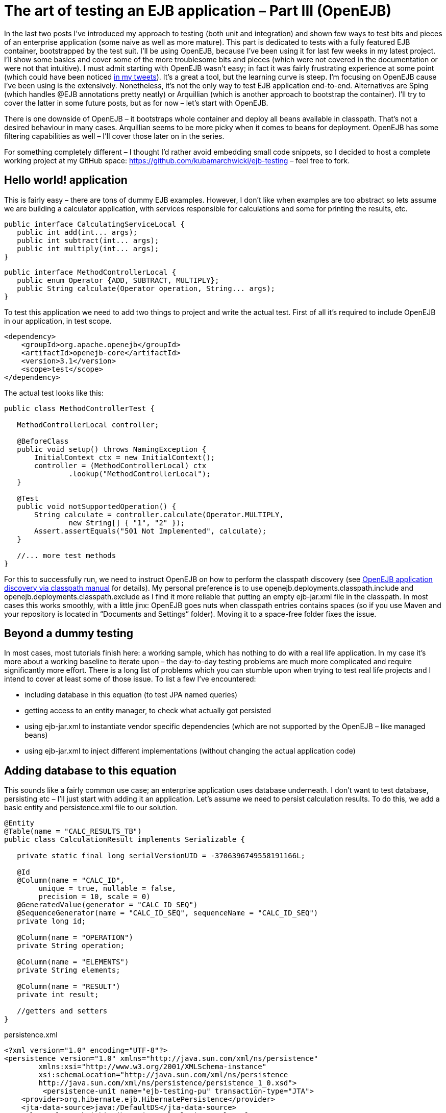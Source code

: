 = {title}
:title: The art of testing an EJB application – Part III (OpenEJB)
:page-layout: post
:page-categories: [posts]
:page-excerpt: Integration testing of EJB application with embedded container - OpenEJB
:page-redirect_from: /blog/2011/06/the-art-of-testing-an-ejb-application-openejb/
:page-disqus_url: http://www.marchwicki.pl/blog/2011/06/the-art-of-testing-an-ejb-application-openejb/


In the last two posts I’ve introduced my approach to testing (both unit and integration) and shown few ways to test bits and pieces of an enterprise application (some naive as well as more mature). This part is dedicated to tests with a fully featured EJB container, bootstrapped by the test suit. I’ll be using OpenEJB, because I’ve been using it for last few weeks in my latest project. I’ll show some basics and cover some of the more troublesome bits and pieces (which were not covered in the documentation or were not that intuitive). I must admit starting with OpenEJB wasn’t easy; in fact it was fairly frustrating experience at some point (which could have been noticed http://twitter.com/kubem[in my tweets]). It’s a great a tool, but the learning curve is steep. I’m focusing on OpenEJB cause I’ve been using is the extensively. Nonetheless, it’s not the only way to test EJB application end-to-end. Alternatives are Sping (which handles @EJB annotations pretty neatly) or Arquillian (which is another approach to bootstrap the container). I’ll try to cover the latter in some future posts, but as for now – let’s start with OpenEJB.

There is one downside of OpenEJB – it bootstraps whole container and deploy all beans available in classpath. That’s not a desired behaviour in many cases. Arquillian seems to be more picky when it comes to beans for deployment. OpenEJB has some filtering capabilities as well – I’ll cover those later on in the series.

For something completely different – I thought I’d rather avoid embedding small code snippets, so I decided to host a complete working project at my GitHub space: https://github.com/kubamarchwicki/ejb-testing – feel free to fork.

== Hello world! application

This is fairly easy – there are tons of dummy EJB examples. However, I don’t like when examples are too abstract so lets assume we are building a calculator application, with services responsible for calculations and some for printing the results, etc.

[source, java]
----
public interface CalculatingServiceLocal {
   public int add(int... args);
   public int subtract(int... args);
   public int multiply(int... args);
}
----

[source, java]
----
public interface MethodControllerLocal {
   public enum Operator {ADD, SUBTRACT, MULTIPLY};
   public String calculate(Operator operation, String... args);
}
----

To test this application we need to add two things to project and write the actual test. First of all it’s required to include OpenEJB in our application, in test scope.

[source, xml]
----
<dependency>
    <groupId>org.apache.openejb</groupId>
    <artifactId>openejb-core</artifactId>
    <version>3.1</version>
    <scope>test</scope>
</dependency>
----

The actual test looks like this:

[source, java]
----
public class MethodControllerTest {

   MethodControllerLocal controller;

   @BeforeClass
   public void setup() throws NamingException {
       InitialContext ctx = new InitialContext();
       controller = (MethodControllerLocal) ctx
               .lookup("MethodControllerLocal");
   }

   @Test
   public void notSupportedOperation() {
       String calculate = controller.calculate(Operator.MULTIPLY,
               new String[] { "1", "2" });
       Assert.assertEquals("501 Not Implemented", calculate);
   }

   //... more test methods
}
----

For this to successfully run, we need to instruct OpenEJB on how to perform the classpath discovery (see http://openejb.apache.org/3.0/application-discovery-via-the-classpath.html[OpenEJB application discovery via classpath manual] for details). My personal preference is to use openejb.deployments.classpath.include and openejb.deployments.classpath.exclude as I find it more reliable that putting an empty ejb-jar.xml file in the classpath.
In most cases this works smoothly, with a little jinx: OpenEJB goes nuts when classpath entries contains spaces (so if you use Maven and your repository is located in “Documents and Settings” folder). Moving it to a space-free folder fixes the issue.

== Beyond a dummy testing

In most cases, most tutorials finish here: a working sample, which has nothing to do with a real life application. In my case it’s more about a working baseline to iterate upon – the day-to-day testing problems are much more complicated and require significantly more effort. There is a long list of problems which you can stumble upon when trying to test real life projects and I intend to cover at least some of those issue. To list a few I’ve encountered:

* including database in this equation (to test JPA named queries)
* getting access to an entity manager, to check what actually got persisted
* using ejb-jar.xml to instantiate vendor specific dependencies (which are not supported by the OpenEJB – like managed beans)
* using ejb-jar.xml to inject different implementations (without changing the actual application code)

== Adding database to this equation

This sounds like a fairly common use case; an enterprise application uses database underneath. I don’t want to test database, persisting etc – I’ll just start with adding it an application. Let’s assume we need to persist calculation results. To do this, we add a basic entity and persistence.xml file to our solution.

[source, java]
----
@Entity
@Table(name = "CALC_RESULTS_TB")
public class CalculationResult implements Serializable {

   private static final long serialVersionUID = -3706396749558191166L;

   @Id
   @Column(name = "CALC_ID",
	unique = true, nullable = false,
	precision = 10, scale = 0)
   @GeneratedValue(generator = "CALC_ID_SEQ")
   @SequenceGenerator(name = "CALC_ID_SEQ", sequenceName = "CALC_ID_SEQ")
   private long id;

   @Column(name = "OPERATION")
   private String operation;

   @Column(name = "ELEMENTS")
   private String elements;

   @Column(name = "RESULT")
   private int result;

   //getters and setters
}
----

[source, xml]
.+persistence.xml+
----
<?xml version="1.0" encoding="UTF-8"?>
<persistence version="1.0" xmlns="http://java.sun.com/xml/ns/persistence"
	xmlns:xsi="http://www.w3.org/2001/XMLSchema-instance"
	xsi:schemaLocation="http://java.sun.com/xml/ns/persistence
	http://java.sun.com/xml/ns/persistence/persistence_1_0.xsd">
	 <persistence-unit name="ejb-testing-pu" transaction-type="JTA">
    <provider>org.hibernate.ejb.HibernatePersistence</provider>
    <jta-data-source>java:/DefaultDS</jta-data-source>
    <class>pl.marchwicki.ejb.entity.CalculationResult</class>
    <properties>
     <property name="hibernate.show_sql" value="false"/>
     <property name="hibernate.format_sql" value="true"/>
     <property name="hibernate.use_sql_comments" value="true"/>
     <property name="hibernate.dialect"
		value="org.hibernate.dialect.Oracle9Dialect"/>
     <property name="hibernate.cache.use_second_level_cache" value="true"/>
     <property name="hibernate.cache.use_query_cache" value="true" />
     <property name="hibernate.cache.provider_class"
		value="org.jboss.ejb3.entity.TreeCacheProviderHook" />
     <property name="treecache.mbean.object_name"
		value="jboss.cache:service=EJB3EntityTreeCache" />
     <property name="hibernate.cache.region_prefix" value="/ejb-testing" />
     <property name="hibernate.ejb.naming_strategy"
		value="org.hibernate.cfg.DefaultComponentSafeNamingStrategy"/>
    </properties>
 </persistence-unit>
</persistence>
----

Now, let’s wrap it into an ear file and deploy onto JBoss (I’ve used JBoss 4.2.3 – I know it’s an old one, but I happened I had that one installed – so the choice was obvious). On JBoss it works like a charm:

----
16:06:55,827 INFO  [EJBContainer]
          STARTED EJB: pl.marchwicki.ejb.view.DisplayingService ejbName: DisplayingService
16:06:55,842 INFO  [EJBContainer]
          STARTED EJB: pl.marchwicki.ejb.controllers.MethodController ejbName: MethodController
16:06:55,858 INFO  [EJB3Deployer]
          Deployed: [..] tmp4564005441996180815ear-0.0.1-SNAPSHOT.ear-contents/ejb-0.0.1-SNAPSHOT.jar
16:06:55,858 INFO  [EARDeployer]
          Started J2EE application:
          file:/C:/_projects/_servers/jboss-4.2.3.GA/server/default/deploy/ear-0.0.1-SNAPSHOT.ear
----

Unfortunately, when tests are re-executed – everything fails. SNAFU – situation normal. First of all – JBoss uses Hibernate as an JPA implementation, OpenEJB does not (I assume OpenJPA – but I haven’t been using that one as well). Secondly, persistence.xml includes some more sophisticated caching configuration.OpenEJB manual is pretty helpful here: lookup http://openejb.apache.org/3.0/configuring-persistenceunits-in-tests.html[configuring persistence unit in tests]. However, more fundamental question should be answered here: what’s better for testing – two separate configurations (production and tests) or sharing same configuration only tuning (overriding it) when required. I prefer the latter – not once I had problems because I forgot updating test configuration with new entities, which cause tests fail. I’d rather satisfy test dependencies (in test scope) and override specific production properties (those related to cache, but also showing fomatted SQL in tests is pretty handy).

Additionally, (a clear coder notice) the setup() method is becoming a little boated with configuration. This can be easily moved to a jndi.properties file in the src/test/resources folder (not only the test suits become more readable, it makes the configuration reusable as well). So the configuration file for the test suit looks like this:

----
java.naming.factory.initial = org.apache.openejb.client.LocalInitialContextFactory

persistence unit
ejb-testing-pu.hibernate.cache.provider_class = org.hibernate.cache.EhCacheProvider
ejb-testing-pu.hibernate.hbm2ddl.auto = create-drop
ejb-testing-pu.hibernate.dialect = org.hibernate.dialect.HSQLDialect
ejb-testing-pu.hibernate.show_sql = true
ejb-testing-pu.hibernate.format_sql = true
ejb-testing-pu.hibernate.use_sql_comments = true
ejb-testing-pu.hibernate.jdbc.batch_size = 0

openejb.deployments.classpath.include = .*ejb-testing.*
openejb.descriptors.output = true
----

Now OpenEJB works beautifully. Mission accomplished!

----
===============================================
    Default test
    Tests run: 3, Failures: 0, Skips: 0
===============================================
----

== What’s comming next

I know, with this post I’ve only touched the surface of OpenEJB, but that’s just to begin with something bigger. In the next part I plan to tackle ejb-jar.xml – instantiation of vendor specific beans, not handled by the OpenEJB and injecting concrete implementation of a service (when more than one is available in a classpath).
